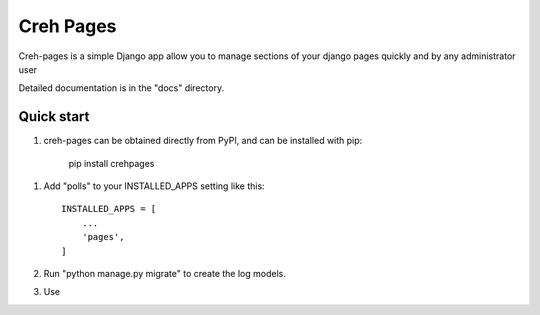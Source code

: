=====
Creh Pages
=====

Creh-pages is a simple Django app allow you to manage sections of
your django pages quickly and by any administrator user

Detailed documentation is in the "docs" directory.

Quick start
-----------

1. creh-pages can be obtained directly from PyPI, and can be installed with pip:

    pip install crehpages

1. Add "polls" to your INSTALLED_APPS setting like this::

    INSTALLED_APPS = [
        ...
        'pages',
    ]

2. Run "python manage.py migrate" to create the log models.

3. Use



